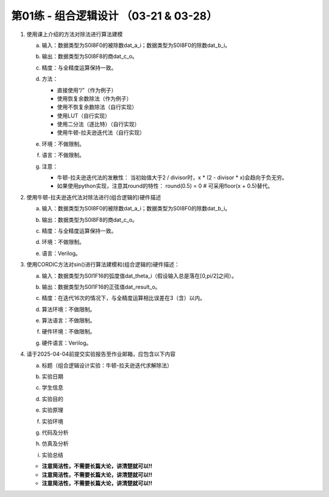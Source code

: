 .. -----------------------------------------------------------------------------
   ..
   ..  Filename       : index.rst
   ..  Author         : Huang Leilei
   ..  Status         : draft
   ..  Created        : 2025-02-18
   ..  Description    : 第01练 - 组合逻辑设计
   ..
.. -----------------------------------------------------------------------------

第01练 - 组合逻辑设计 （03-21 & 03-28）
--------------------------------------------------------------------------------

1. 使用课上介绍的方法对除法进行算法建模

   a. |  输入：数据类型为S0I8F0的被除数dat_a_i；数据类型为S0I8F0的除数dat_b_i。
   #. |  输出：数据类型为S0I8F8的商dat_c_o。
   #. |  精度：与全精度运算保持一致。
   #. |  方法：

      *  直接使用“/”（作为例子）
      *  使用恢复余数除法（作为例子）
      *  使用不恢复余数除法（自行实现）
      *  使用LUT（自行实现）
      *  使用二分法（逐比特）（自行实现）
      *  使用牛顿-拉夫逊迭代法（自行实现）

   #. |  环境：不做限制。
   #. |  语言：不做限制。
   #. |  注意：
   
      *  牛顿-拉夫逊迭代法的发散性：
         当初始值大于2 / divisor时，x * (2 - divisor * x)会趋向于负无穷。
      *  如果使用python实现，注意其round的特性：
         round(0.5) = 0    # 可采用floor(x + 0.5)替代。

#. 使用牛顿-拉夫逊迭代法对除法进行(组合逻辑的)硬件描述

   a. |  输入：数据类型为S0I8F0的被除数dat_a_i；数据类型为S0I8F0的除数dat_b_i。
   #. |  输出：数据类型为S0I8F8的商dat_c_o。
   #. |  精度：与全精度运算保持一致。
   #. |  环境：不做限制。
   #. |  语言：Verilog。

#. 使用CORDIC方法对sin()进行算法建模和(组合逻辑的)硬件描述：

   a. |  输入：数据类型为S0I1F16的弧度值dat_theta_i（假设输入总是落在[0,pi/2]之间）。
   #. |  输出：数据类型为S0I1F16的正弦值dat_result_o。
   #. |  精度：在迭代16次的情况下，与全精度运算相比误差在3（含）以内。
   #. |  算法环境：不做限制。
   #. |  算法语言：不做限制。
   #. |  硬件环境：不做限制。
   #. |  硬件语言：Verilog。

#. 请于2025-04-04前提交实验报告至作业邮箱，应包含以下内容

   a. |  标题（组合逻辑设计实验：牛顿-拉夫逊迭代求解除法）
   #. |  实验日期
   #. |  学生信息
   #. |  实验目的
   #. |  实验原理
   #. |  实验环境
   #. |  代码及分析
   #. |  仿真及分析
   #. |  实验总结

   *  **注意简洁性，不需要长篇大论，讲清楚就可以!!**
   *  **注意简洁性，不需要长篇大论，讲清楚就可以!!**
   *  **注意简洁性，不需要长篇大论，讲清楚就可以!!**
